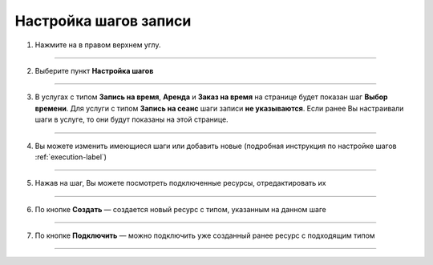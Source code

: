 .. _stepscustom-label:

====================
Настройка шагов записи
====================


1. Нажмите на |точка| в правом верхнем углу.

    .. |точка| image:: media/tochka.png
        :scale: 42 %

.. figure:: media/edit_step/edit_steps1.png
    :scale: 42 %
    :alt: alternate text
    :align: center

-----------------------------

2. Выберите пункт **Настройка шагов**


.. figure:: media/edit_step/edit_steps2.png
    :scale: 42 %
    :alt: alternate text
    :align: center

-----------------------------

3. В услугах с типом **Запись на время**, **Аренда** и **Заказ на время** на странице будет показан шаг **Выбор времени**. Для услуги с типом **Запись на сеанс** шаги записи **не указываются**. Если ранее Вы настраивали шаги в услуге, то они будут показаны на этой странице.

.. figure:: media/edit_step/edit_steps3.png
    :scale: 42 %
    :alt: alternate text
    :align: center

-----------------------------

4. Вы можете изменить имеющиеся шаги или добавить новые (подробная инструкция по настройке шагов :ref:`execution-label`)

.. figure:: media/edit_step/edit_steps4.png
    :scale: 42 %
    :alt: alternate text
    :align: center

-----------------------------

5. Нажав на шаг, Вы можете посмотреть подключенные ресурсы, отредактировать их

.. figure:: media/edit_step/edit_steps5.png
    :scale: 42 %
    :alt: alternate text
    :align: center

-----------------------------

6. По кнопке **Создать** — создается новый ресурс с типом, указанным на данном шаге

.. figure:: media/edit_step/edit_steps6.png
    :scale: 42 %
    :alt: alternate text
    :align: center

-----------------------------

7. По кнопке **Подключить** — можно подключить уже созданный ранее ресурс с подходящим типом

.. figure:: media/edit_step/edit_steps7.png
    :scale: 42 %
    :alt: alternate text
    :align: center

-----------------------------
